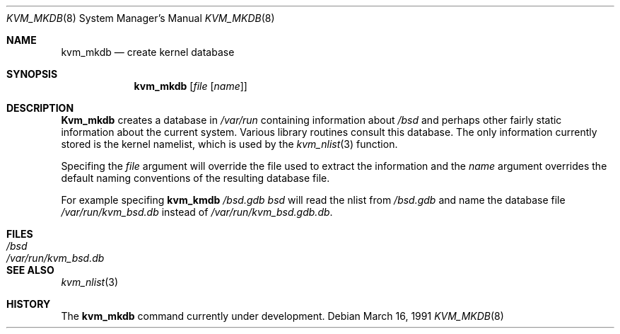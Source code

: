 .\" Copyright (c) 1989, 1991 The Regents of the University of California.
.\" All rights reserved.
.\"
.\" Redistribution and use in source and binary forms, with or without
.\" modification, are permitted provided that the following conditions
.\" are met:
.\" 1. Redistributions of source code must retain the above copyright
.\"    notice, this list of conditions and the following disclaimer.
.\" 2. Redistributions in binary form must reproduce the above copyright
.\"    notice, this list of conditions and the following disclaimer in the
.\"    documentation and/or other materials provided with the distribution.
.\" 3. All advertising materials mentioning features or use of this software
.\"    must display the following acknowledgement:
.\"	This product includes software developed by the University of
.\"	California, Berkeley and its contributors.
.\" 4. Neither the name of the University nor the names of its contributors
.\"    may be used to endorse or promote products derived from this software
.\"    without specific prior written permission.
.\"
.\" THIS SOFTWARE IS PROVIDED BY THE REGENTS AND CONTRIBUTORS ``AS IS'' AND
.\" ANY EXPRESS OR IMPLIED WARRANTIES, INCLUDING, BUT NOT LIMITED TO, THE
.\" IMPLIED WARRANTIES OF MERCHANTABILITY AND FITNESS FOR A PARTICULAR PURPOSE
.\" ARE DISCLAIMED.  IN NO EVENT SHALL THE REGENTS OR CONTRIBUTORS BE LIABLE
.\" FOR ANY DIRECT, INDIRECT, INCIDENTAL, SPECIAL, EXEMPLARY, OR CONSEQUENTIAL
.\" DAMAGES (INCLUDING, BUT NOT LIMITED TO, PROCUREMENT OF SUBSTITUTE GOODS
.\" OR SERVICES; LOSS OF USE, DATA, OR PROFITS; OR BUSINESS INTERRUPTION)
.\" HOWEVER CAUSED AND ON ANY THEORY OF LIABILITY, WHETHER IN CONTRACT, STRICT
.\" LIABILITY, OR TORT (INCLUDING NEGLIGENCE OR OTHERWISE) ARISING IN ANY WAY
.\" OUT OF THE USE OF THIS SOFTWARE, EVEN IF ADVISED OF THE POSSIBILITY OF
.\" SUCH DAMAGE.
.\"
.\"     @(#)kvm_mkdb.8	5.2 (Berkeley) 3/16/91
.\"
.Dd March 16, 1991
.Dt KVM_MKDB 8
.Os
.Sh NAME
.Nm kvm_mkdb
.Nd create kernel database
.Sh SYNOPSIS
.Nm kvm_mkdb
.Op Ar file [ name ]
.Sh DESCRIPTION
.Nm Kvm_mkdb
creates a database in
.Pa /var/run
containing information about
.Pa /bsd
and
perhaps other fairly static information about the current system.
Various library routines consult this database.
The only information currently stored is the kernel namelist, which is
used by the
.Xr kvm_nlist 3
function.
.Pp
Specifing the
.Ar file
argument will override the file used to extract the information and
the
.Ar name
argument overrides the default naming conventions of the resulting
database file.
.Pp
For example specifing
.Nm kvm_kmdb
.Ar /bsd.gdb
.Ar bsd
will read the nlist from
.Pa /bsd.gdb
and name the database file
.Pa /var/run/kvm_bsd.db
instead of
.Pa /var/run/kvm_bsd.gdb.db .
.Sh FILES
.Bl -tag -width /var/run/kvm_bsd.db -compact
.It Pa /bsd
.It Pa /var/run/kvm_bsd.db
.El
.Sh SEE ALSO
.Xr kvm_nlist 3
.Sh HISTORY
The
.Nm
command
.Ud
